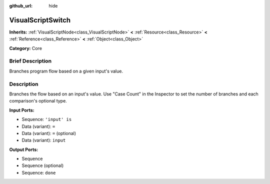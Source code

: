 :github_url: hide

.. Generated automatically by doc/tools/makerst.py in Godot's source tree.
.. DO NOT EDIT THIS FILE, but the VisualScriptSwitch.xml source instead.
.. The source is found in doc/classes or modules/<name>/doc_classes.

.. _class_VisualScriptSwitch:

VisualScriptSwitch
==================

**Inherits:** :ref:`VisualScriptNode<class_VisualScriptNode>` **<** :ref:`Resource<class_Resource>` **<** :ref:`Reference<class_Reference>` **<** :ref:`Object<class_Object>`

**Category:** Core

Brief Description
-----------------

Branches program flow based on a given input's value.

Description
-----------

Branches the flow based on an input's value. Use "Case Count" in the Inspector to set the number of branches and each comparison's optional type.

**Input Ports:**

- Sequence: ``'input' is``

- Data (variant): ``=``

- Data (variant): ``=`` (optional)

- Data (variant): ``input``

**Output Ports:**

- Sequence

- Sequence (optional)

- Sequence: ``done``

